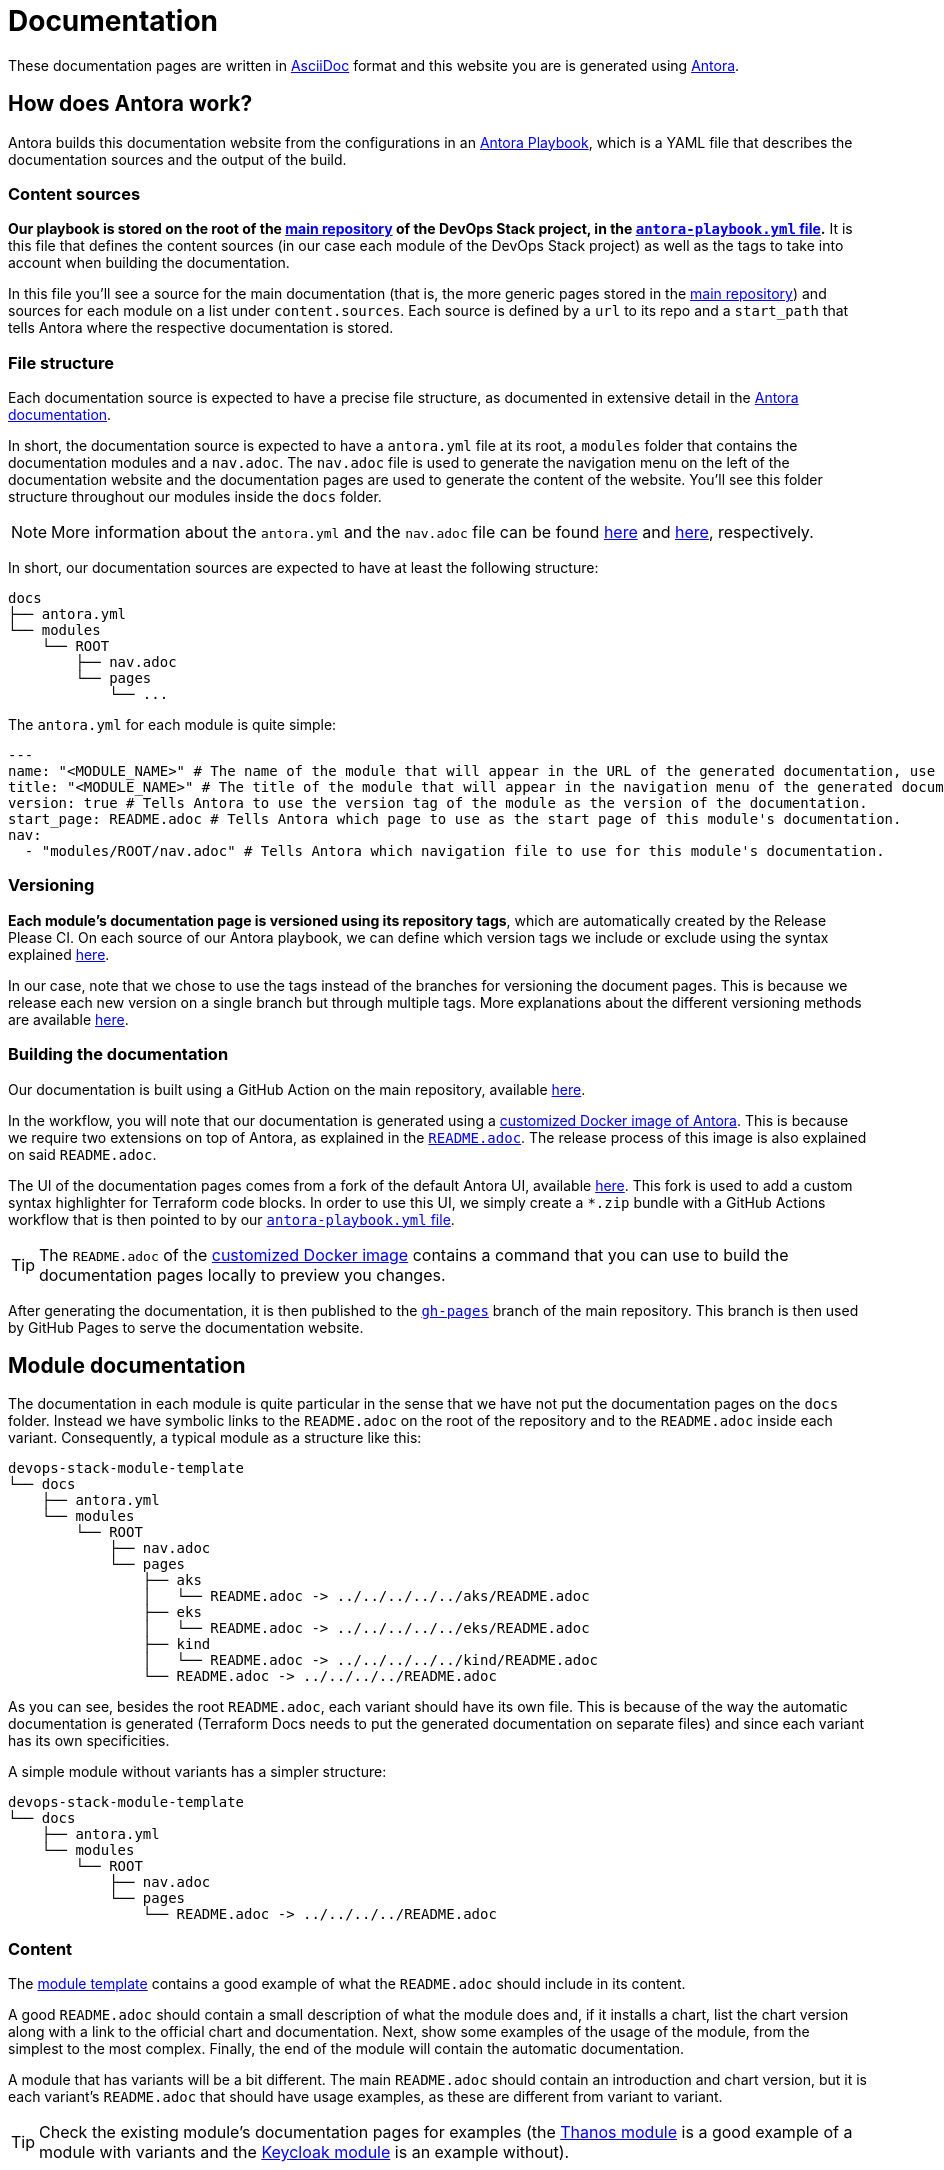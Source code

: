 = Documentation

// These URLs are used in the document as-is to generate new URLs, so they should not contain any trailing slash.
:url-main-repo: https://github.com/camptocamp/devops-stack
:url-template-repo: https://github.com/camptocamp/devops-stack-module-template
:url-docker-antora-repo: https://github.com/camptocamp/devops-stack-docker-antora
:url-antora-ui-repo: https://github.com/camptocamp/devops-stack-antora-ui

These documentation pages are written in https://asciidoc.org/[AsciiDoc] format and this website you are is generated using https://antora.org/[Antora].

== How does Antora work?

Antora builds this documentation website from the configurations in an https://docs.antora.org/antora/latest/playbook/[Antora Playbook], which is a YAML file that describes the documentation sources and the output of the build.

=== Content sources

*Our playbook is stored on the root of the {url-main-repo}[main repository] of the DevOps Stack project, in the {url-main-repo}/blob/main/antora-playbook.yml[`antora-playbook.yml` file].* It is this file that defines the content sources (in our case each module of the DevOps Stack project) as well as the tags to take into account when building the documentation.

In this file you'll see a source for the main documentation (that is, the more generic pages stored in the {url-main-repo}[main repository]) and sources for each module on a list under `content.sources`. Each source is defined by a `url` to its repo and a `start_path` that tells Antora where the respective documentation is stored.

=== File structure

Each documentation source is expected to have a precise file structure, as documented in extensive detail in the https://docs.antora.org/antora/latest/standard-directories/[Antora documentation].

In short, the documentation source is expected to have a `antora.yml` file at its root, a `modules` folder that contains the documentation modules and a `nav.adoc`. The `nav.adoc` file is used to generate the navigation menu on the left of the documentation website and the documentation pages are used to generate the content of the website. You'll see this folder structure throughout our modules inside the `docs` folder.

NOTE: More information about the `antora.yml` and the `nav.adoc` file can be found https://docs.antora.org/antora/latest/component-version-descriptor/[here] and https://docs.antora.org/antora/latest/navigation/files-and-lists/[here], respectively.

In short, our documentation sources are expected to have at least the following structure:

----
docs
├── antora.yml
└── modules
    └── ROOT
        ├── nav.adoc
        └── pages
            └── ...
----

The `antora.yml` for each module is quite simple:

[source,yaml]
----
---
name: "<MODULE_NAME>" # The name of the module that will appear in the URL of the generated documentation, use something short.
title: "<MODULE_NAME>" # The title of the module that will appear in the navigation menu of the generated documentation.
version: true # Tells Antora to use the version tag of the module as the version of the documentation.
start_page: README.adoc # Tells Antora which page to use as the start page of this module's documentation.
nav:
  - "modules/ROOT/nav.adoc" # Tells Antora which navigation file to use for this module's documentation.
----

=== Versioning

*Each module's documentation page is versioned using its repository tags*, which are automatically created by the Release Please CI. On each source of our Antora playbook, we can define which version tags we include or exclude using the syntax explained https://docs.antora.org/antora/latest/playbook/content-tags/[here].

In our case, note that we chose to use the tags instead of the branches for versioning the document pages. This is because we release each new version on a single branch but through multiple tags. More explanations about the different versioning methods are available https://docs.antora.org/antora/latest/content-source-versioning-methods/[here].

=== Building the documentation

Our documentation is built using a GitHub Action on the main repository, available {url-main-repo}/blob/main/.github/workflows/publish-antora-docs.yaml[here].

In the workflow, you will note that our documentation is generated using a {url-docker-antora-repo}[customized Docker image of Antora]. This is because we require two extensions on top of Antora, as explained in the {url-docker-antora-repo}#readme[`README.adoc`]. The release process of this image is also explained on said `README.adoc`.

The UI of the documentation pages comes from a fork of the default Antora UI, available {url-antora-ui-repo}[here]. This fork is used to add a custom syntax highlighter for Terraform code blocks. In order to use this UI, we simply create a `*.zip` bundle with a GitHub Actions workflow that is then pointed to by our {url-main-repo}/blob/main/antora-playbook.yml[`antora-playbook.yml` file].

TIP: The `README.adoc` of the {url-docker-antora-repo}[customized Docker image] contains a command that you can use to build the documentation pages locally to preview you changes.

After generating the documentation, it is then published to the {url-main-repo}/tree/gh-pages[`gh-pages`] branch of the main repository. This branch is then used by GitHub Pages to serve the documentation website.

== Module documentation

The documentation in each module is quite particular in the sense that we have not put the documentation pages on the `docs` folder. Instead we have symbolic links to the `README.adoc` on the root of the repository and to the `README.adoc` inside each variant. Consequently, a typical module as a structure like this:

----
devops-stack-module-template
└── docs
    ├── antora.yml
    └── modules
        └── ROOT
            ├── nav.adoc
            └── pages
                ├── aks
                │   └── README.adoc -> ../../../../../aks/README.adoc
                ├── eks
                │   └── README.adoc -> ../../../../../eks/README.adoc
                ├── kind
                │   └── README.adoc -> ../../../../../kind/README.adoc
                └── README.adoc -> ../../../../README.adoc
----

As you can see, besides the root `README.adoc`, each variant should have its own file. This is because of the way the automatic documentation is generated (Terraform Docs needs to put the generated documentation on separate files) and since each variant has its own specificities.

A simple module without variants has a simpler structure:

----
devops-stack-module-template
└── docs
    ├── antora.yml
    └── modules
        └── ROOT
            ├── nav.adoc
            └── pages
                └── README.adoc -> ../../../../README.adoc
----

=== Content

The {url-template-repo}[module template] contains a good example of what the `README.adoc` should include in its content.

A good `README.adoc` should contain a small description of what the module does and, if it installs a chart, list the chart version along with a link to the official chart and documentation. Next, show some examples of the usage of the module, from the simplest to the most complex. Finally, the end of the module will contain the automatic documentation.

A module that has variants will be a bit different. The main `README.adoc` should contain an introduction and chart version, but it is each variant's `README.adoc` that should have usage examples, as these are different from variant to variant.

TIP: Check the existing module's documentation pages for examples (the xref:thanos:ROOT:README.adoc[Thanos module] is a good example of a module with variants and the xref:keycloak:ROOT:README.adoc[Keycloak module] is an example without).

=== Terraform Docs documentation

You'll notice that the last sections of the `README.adoc` that are automatically generated by Terraform Docs.

Everything that is between the comments `BEGIN_TF_DOCS` / `END_TF_DOCS` and `BEGIN_TF_TABLES` / `END_TF_TABLES` is generated automatically by a GitHub workflow, that is available in the {url-main-repo}/blob/main/.github/workflows/modules-terraform-docs.yaml[main repository].
